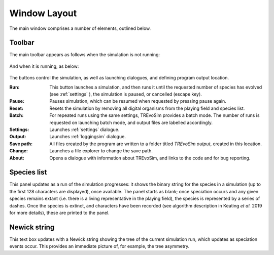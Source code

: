 .. _windowlayout:

Window Layout
=============

.. figure:: _static/windowLayoutWithText.png
    :align: center

The main window comprises a number of elements, outlined below.

Toolbar
-------
The main toolbar appears as follows when the simulation is not running:

.. figure:: _static/maintoolbar1.png

And when it is running, as below:

.. figure:: _static/maintoolbar2.png

The buttons control the simulation, as well as launching dialogues, and defining program output location.

:Run: This button launches a simulation, and then runs it until the requested number of species has evolved (see :ref:`settings` ), the simulation is paused, or cancelled (escape key).
:Pause: Pauses simulation, which can be resumed when requested by pressing pause again.
:Reset: Resets the simulation by removing all digital organisms from the playing field and species list.
:Batch: For repeated runs using the same settings, TREvoSim provides a batch mode. The number of runs is requested on launching batch mode, and output files are labelled accordingly.
:Settings: Launches :ref:`settings` dialogue.
:Output: Launches :ref:`loggingsim` dialogue.
:Save path: All files created by the program are written to a folder titled *TREvoSim output*, created in this location.
:Change: Launches a file explorer to change the save path.
:About: Opens a dialogue with information about TREvoSim, and links to the code and for bug reporting.

Species list
------------

This panel updates as a run of the simulation progresses: it shows the binary string for the species in a simulation (up to the first 128 characters are displayed), once available. The panel starts as blank; once speciation occurs and any given species remains extant (i.e. there is a living representative in the playing field), the species is represented by a series of dashes. Once the species is extinct, and characters have been recorded (see algorithm description in Keating *et al.* 2019 for more details), these are printed to the panel.

Newick string
-------------

This text box updates with a Newick string showing the tree of the current simulation run, which updates as speciation events occur. This provides an immediate picture of, for example, the tree asymmetry. 
